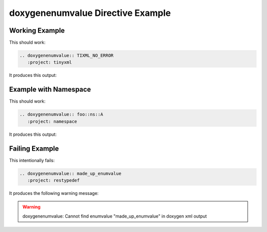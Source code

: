 
.. _enumvalue-example:

doxygenenumvalue Directive Example
==================================

Working Example
---------------

.. cpp:namespace:: @ex_enumvalue_example

This should work:

.. code-block:: rst

   .. doxygenenumvalue:: TIXML_NO_ERROR
      :project: tinyxml

It produces this output:

.. doxygenenumvalue:: TIXML_NO_ERROR
  :project: tinyxml

Example with Namespace
----------------------

.. cpp:namespace:: @ex_enumvalue_namespace

This should work:

.. code-block:: rst

   .. doxygenenumvalue:: foo::ns::A
      :project: namespace

It produces this output:

.. doxygenenumvalue:: foo::ns::A
   :project: namespace

Failing Example
---------------

.. cpp:namespace:: @ex_enumvalue_failing

This intentionally fails:

.. code-block:: rst

   .. doxygenenumvalue:: made_up_enumvalue
      :project: restypedef

It produces the following warning message:

.. warning::
   doxygenenumvalue: Cannot find enumvalue "made_up_enumvalue" in doxygen xml output
